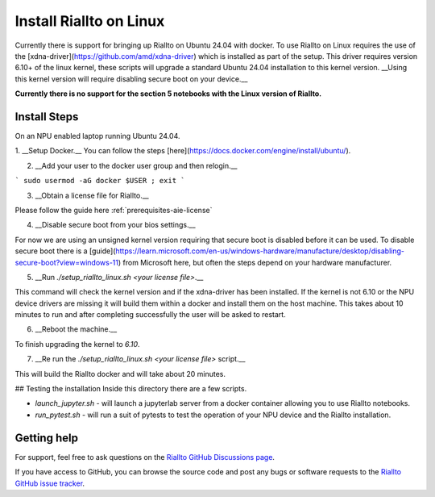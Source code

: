 .. _install-riallto-Linux:

Install Riallto on Linux 
===========================

Currently there is support for bringing up Riallto on Ubuntu 24.04 with docker.
To use Riallto on Linux requires the use of the [xdna-driver](https://github.com/amd/xdna-driver) which is installed as part of the setup.
This driver requires version 6.10+ of the linux kernel, these scripts will upgrade a standard Ubuntu 24.04 installation to this kernel version. __Using this kernel version will require disabling secure boot on your device.__

**Currently there is no support for the section 5 notebooks with the Linux version of Riallto.**

Install Steps
-------------

On an NPU enabled laptop running Ubuntu 24.04.

1. __Setup Docker.__
You can follow the steps [here](https://docs.docker.com/engine/install/ubuntu/).

2. __Add your user to the docker user group and then relogin.__ 

```
sudo usermod -aG docker $USER ; exit
```

3. __Obtain a license file for Riallto.__

Please follow the guide here :ref:`prerequisites-aie-license`

4. __Disable secure boot from your bios settings.__ 
   
For now we are using an unsigned kernel version requiring that secure boot is disabled before it can be used. To disable secure boot there is a [guide](https://learn.microsoft.com/en-us/windows-hardware/manufacture/desktop/disabling-secure-boot?view=windows-11) from Microsoft here, but often the steps depend on your hardware manufacturer.

5. __Run `./setup_riallto_linux.sh <your license file>`.__

This command will check the kernel version and if the xdna-driver has been installed. If the kernel is not 6.10 or the NPU device drivers are missing it will build them within a docker and install them on the host machine. This takes about 10 minutes to run and after completing successfully the user will be asked to restart.

6. __Reboot the machine.__

To finish upgrading the kernel to `6.10`.

7. __Re run the `./setup_riallto_linux.sh <your license file>` script.__

This will build the Riallto docker and will take about 20 minutes.

## Testing the installation
Inside this directory there are a few scripts.

* `launch_jupyter.sh` - will launch a jupyterlab server from a docker container allowing you to use Riallto notebooks.
* `run_pytest.sh` - will run a suit of pytests to test the operation of your NPU device and the Riallto installation.


Getting help
------------

For support, feel free to ask questions on the `Riallto GitHub Discussions page <https://github.com/AMDResearch/Riallto/discussions>`_.

If you have access to GitHub, you can browse the source code and post any bugs or software requests to the `Riallto GitHub issue tracker <https://github.com/AMDResearch/Riallto/issues>`_.

